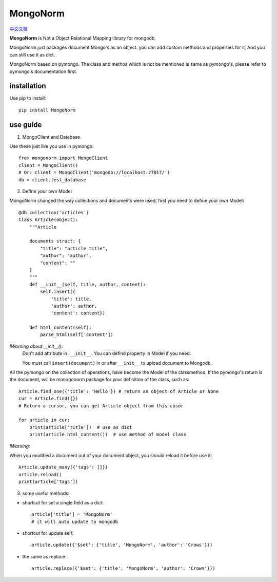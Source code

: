 MongoNorm
=========

`中文文档 <README_cn.rst>`_

**MongoNorm** is Not a Object Relational Mapping library for mongodb.


MongoNorm just packages document Mongo's as an object. you can add custom
methods and properties for it, And you can still use it as dict.

MongoNorm based on pymongo. The class and methos which is not be mentioned
is same as pymongo's, please refer to pymongo's documentation first.

installation
------------
Use pip to install::
    
    pip install MongoNorm

use guide
---------

1. MongoClient and Database

Use these just like you use in pymongo::

    from mongonorm import MongoClient
    client = MongoClient()
    # Or: client = MongoClient('mongodb://localhost:27017/')
    db = client.test_database

2. Define your own Model

MongoNorm changed the way collections and documents were used,
first you need to define your own Model::

    @db.collection('articles')
    Class Article(object):
        """Article
        
        documents struct: {
            "title": "article title",
            "author": "author",
            "content": ""
        }
        """
        def __init__(self, title, author, content):
            self.insert({
                'title': title,
                'author': author,
                'content': content})
        
        def html_content(self):
            parse_html(self['content'])

*!Warning about __init__():*
    Don't add attribute in :``__init__``. You can defind property in Model if
    you need.

    You must call ``insert(document)`` in or after ``__init__`` to upload
    document to Mongodb.


All the pymongo on the collection of operations,
have become the Model of the classmethod,
If the pymongo's return is the document, will be monogonorm package
for your definition of the class, such as::
    
    Article.find_one({'title': 'Hello'}) # return an object of Article or None
    cur = Article.find({})
    # Return a cursor, you can get Article object from this cusor

    for article in cur:
        print(article['title'])  # use as dict
        print(article.html_content())  # use method of model class

*!Warning:*

When you modified a document out of your document object, you should
reload it before use it::
    
    Article.update_many({'tags': []})
    article.reload()
    print(article['tags'])

3. some useful methods:

* shortcut for set a single field as a dict::

    article['title'] = 'MongoNorm'
    # it will auto update to mongodb

* shortcut for update self::

    article.update({'$set': {'title', 'MongoNorm', 'author': 'Crows'}})

* the same as replace::

    article.replace({'$set': {'title', 'MongoNorm', 'author': 'Crows'}})
